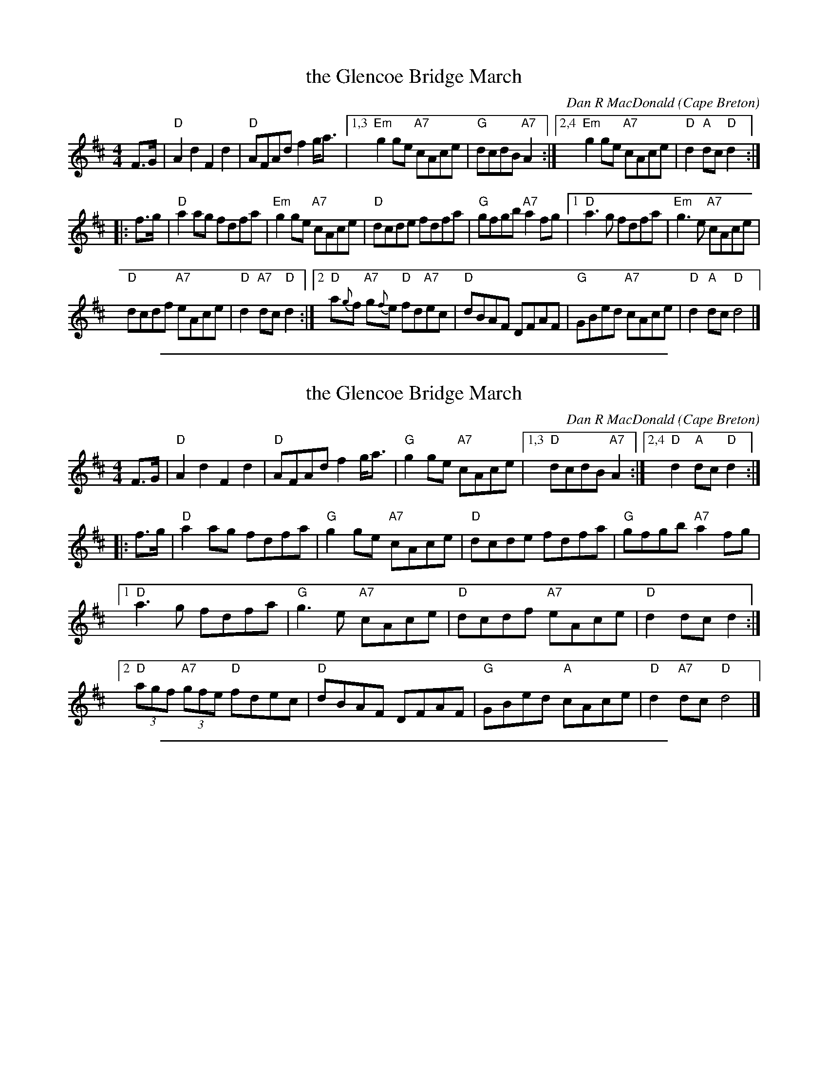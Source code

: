 
X: 3
T: the Glencoe Bridge March
C: Dan R MacDonald (Cape Breton)
B: The Fiddle Player's Tunebook 1
D: Aly Bain/Phil Cunningham: The Ruby
S: From the playing of Richard Wood
Z: Chris Whistler?
M: 4/4
L: 1/8
K:D
F>G |\
"D"A2d2 F2d2 | "D"AFAd f2 g<a |\
[1,3 "Em"g2ge "A7"cAce | "G"dcdB "A7"A2 :|\
[2,4 "Em"g2ge "A7"cAce | "D"d2 "A"dc "D"d2 :|
|: f>g |\
"D"a2ag fdfa | "Em"g2ge "A7"cAce |\
"D"dcde fdfa | "G"gfgb "A7"a2fg |\
[1 "D"a3 g fdfa | "Em"g3e "A7"cAce |
"D"dcdf "A7"eAce | "D"d2"A7"dc "D"d2 :|\
[2 "D"a{g}f "A7"g{f}e "D"fd"A7"ec | "D"dBAF DFAF |\
"G"GBed "A7"cAce | "D"d2 "A"dc "D" d4 |]

%%sep 1 1 500

X: 5
T: the Glencoe Bridge March
C: Dan R MacDonald (Cape Breton)
B: The Fiddle Player's Tunebook 1
D: Aly Bain/Phil Cunningham: The Ruby
S: From the playing of Richard Wood
Z: Chris Whistler?
M: 4/4
L: 1/8
K: D
F>G |\
"D"A2d2 F2d2 | "D"AFAd f2 g<a | "G"g2ge "A7"cAce |[1,3 "D"dcdB "A7"A2 :|[2,4 "D"d2 "A"dc "D"d2 :|
|: f>g |\
"D"a2ag fdfa | "G"g2ge "A7"cAce | "D"dcde fdfa | "G"gfgb "A7"a2fg |
[1 "D"a3 g fdfa | "G"g3e "A7"cAce | "D"dcdf "A7"eAce | "D"d2dc d2 :|
[2 "D"(3agf "A7"(3gfe "D"fdec | "D"dBAF DFAF | "G"GBed "A"cAce | "D"d2 "A7"dc "D"d4 |]

%%sep 1 1 500

X: 5
T: the Glencoe Bridge March
C: Dan R MacDonald (Cape Breton)
B: The Fiddle Player's Tunebook 1
D: Aly Bain/Phil Cunningham: The Ruby
S: From the playing of Richard Wood
Z: Chris Whistler?
M: 4/4
L: 1/8
K: D
F>G |\
"D"A2d2 F2d2 | "D"AFAd f2 g<a | "G"g2ge "A7"cAce | "D"dcdB "A7"A2 F>G |
"D"A2d2 F2d2 | "D"AFAd f2 g<a | "G"g2ge "A7"cAce | "D"d2 "A"dc "D"d2 :|
|: f>g |\
"D"a2ag fdfa | "G"g2ge "A7"cAce | "D"dcde fdfa | "G"gfgb "A7"a2fg |
[1 "D"a3 g fdfa | "G"g3e "A7"cAce | "D"dcdf "A7"eAce | "D"d2dc d2 :|
[2 "D"(3agf "A7"(3gfe "D"fdec | "D"dBAF DFAF | "G"GBed "A"cAce | "D"d2 "A7"dc "D"d4 |]
